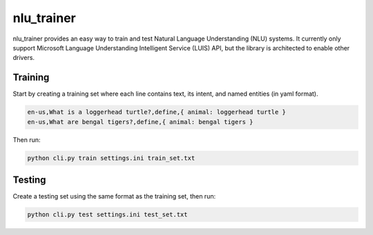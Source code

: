 ===========
nlu_trainer
===========

nlu_trainer provides an easy way to train and test Natural Language Understanding (NLU) systems. It currently only support Microsoft Language Understanding Intelligent Service (LUIS) API, but the library is architected to enable other drivers.


Training
========

Start by creating a training set where each line contains text, its intent, and named entities (in yaml format).

.. code:: text

  en-us,What is a loggerhead turtle?,define,{ animal: loggerhead turtle }
  en-us,What are bengal tigers?,define,{ animal: bengal tigers }


Then run:

.. code:: shell

  python cli.py train settings.ini train_set.txt


Testing
=======

Create a testing set using the same format as the training set, then run:

.. code:: shell

  python cli.py test settings.ini test_set.txt
